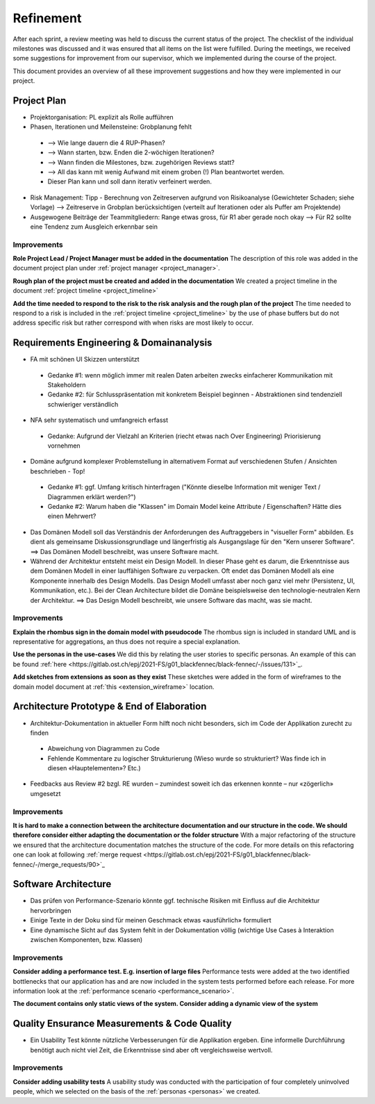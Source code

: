 **********
Refinement
**********
After each sprint, a review meeting was held to discuss the current status of the project. The checklist of the individual milestones was discussed and it was ensured that all items on the list were fulfilled. During the meetings, we received some suggestions for improvement from our supervisor, which we implemented during the course of the project.

This document provides an overview of all these improvement suggestions and how they were implemented in our project.

Project Plan
============
- Projektorganisation: PL explizit als Rolle aufführen
- Phasen, Iterationen und Meilensteine: Grobplanung fehlt

 - --> Wie lange dauern die 4 RUP-Phasen?
 - --> Wann starten, bzw. Enden die 2-wöchigen Iterationen?
 - --> Wann finden die Milestones, bzw. zugehörigen Reviews statt?
 - --> All das kann mit wenig Aufwand mit einem groben (!) Plan beantwortet werden.
 - Dieser Plan kann und soll dann iterativ verfeinert werden.

- Risk Management: Tipp - Berechnung von Zeitreserven aufgrund von Risikoanalyse (Gewichteter Schaden; siehe Vorlage) --> Zeitreserve in Grobplan berücksichtigen (verteilt auf Iterationen oder als Puffer am Projektende)
- Ausgewogene Beiträge der Teammitgliedern: Range etwas gross, für R1 aber gerade noch okay --> Für R2 sollte eine Tendenz zum Ausgleich erkennbar sein

Improvements
------------

**Role Project Lead / Project Manager must be added in the documentation**
The description of this role was added in the document project plan under :ref:`project manager <project_manager>`.

**Rough plan of the project must be created and added in the documentation**
We created a project timeline in the document :ref:`project timeline <project_timeline>`

**Add the time needed to respond to the risk to the risk analysis and the rough plan of the project**
The time needed to respond to a risk is included in the :ref:`project timeline <project_timeline>` by the use of phase buffers but do not address specific risk but rather correspond with when risks are most likely to occur.

Requirements Engineering & Domainanalysis
=========================================
- FA mit schönen UI Skizzen unterstützt

 - Gedanke #1: wenn möglich immer mit realen Daten arbeiten zwecks einfacherer Kommunikation mit Stakeholdern
 - Gedanke #2: für Schlusspräsentation mit konkretem Beispiel beginnen - Abstraktionen sind tendenziell schwieriger verständlich

- NFA sehr systematisch und umfangreich erfasst

 - Gedanke: Aufgrund der Vielzahl an Kriterien (riecht etwas nach Over Engineering) Priorisierung vornehmen

- Domäne aufgrund komplexer Problemstellung in alternativem Format auf verschiedenen Stufen / Ansichten beschrieben - Top!

 - Gedanke #1: ggf. Umfang kritisch hinterfragen ("Könnte dieselbe Information mit weniger Text / Diagrammen erklärt werden?")
 - Gedanke #2: Warum haben die "Klassen" im Domain Model keine Attribute / Eigenschaften? Hätte dies einen Mehrwert?

- Das Domänen Modell soll das Verständnis der Anforderungen des Auftraggebers in "visueller Form" abbilden. Es dient als gemeinsame Diskussionsgrundlage und längerfristig als Ausgangslage für den "Kern unserer Software". ==> Das Domänen Modell beschreibt, was unsere Software macht.
- Während der Architektur entsteht meist ein Design Modell. In dieser Phase geht es darum, die Erkenntnisse aus dem Domänen Modell in einer lauffähigen Software zu verpacken. Oft endet das Domänen Modell als eine Komponente innerhalb des Design Modells. Das Design Modell umfasst aber noch ganz viel mehr (Persistenz, UI, Kommunikation, etc.). Bei der Clean Architecture bildet die Domäne beispielsweise den technologie-neutralen Kern der Architektur. ==> Das Design Modell beschreibt, wie unsere Software das macht, was sie macht.

Improvements
------------
**Explain the rhombus sign in the domain model with pseudocode**
The rhombus sign is included in standard UML and is representative for aggregations, an thus does not require a special explanation.

**Use the personas in the use-cases**
We did this by relating the user stories to specific personas. An example of this can be found :ref:`here <https://gitlab.ost.ch/epj/2021-FS/g01_blackfennec/black-fennec/-/issues/131>`_.

**Add sketches from extensions as soon as they exist**
These sketches were added in the form of wireframes to the domain model document at :ref:`this <extension_wireframe>` location.


Architecture Prototype & End of Elaboration
===========================================
- Architektur-Dokumentation in aktueller Form hilft noch nicht besonders, sich im Code der Applikation zurecht zu finden

 - Abweichung von Diagrammen zu Code
 - Fehlende Kommentare zu logischer Strukturierung (Wieso wurde so strukturiert? Was finde ich in diesen «Hauptelementen»? Etc.)

- Feedbacks aus Review #2 bzgl. RE wurden – zumindest soweit ich das erkennen konnte – nur «zögerlich» umgesetzt

Improvements
------------
**It is hard to make a connection between the architecture documentation and our structure in the code. We should therefore consider either adapting the documentation or the folder structure**
With a major refactoring of the structure we ensured that the architecture documentation matches the structure of the code. For more details on this refactoring one can look at following :ref:`merge request <https://gitlab.ost.ch/epj/2021-FS/g01_blackfennec/black-fennec/-/merge_requests/90>`_

Software Architecture
=====================
- Das prüfen von Performance-Szenario könnte ggf. technische Risiken mit Einfluss auf die Architektur hervorbringen
- Einige Texte in der Doku sind für meinen Geschmack etwas «ausführlich» formuliert
- Eine dynamische Sicht auf das System fehlt in der Dokumentation völlig (wichtige Use Cases à Interaktion zwischen Komponenten, bzw. Klassen)

Improvements
------------
**Consider adding a performance test. E.g. insertion of large files**
Performance tests were added at the two identified bottlenecks that our application has and are now included in the system tests performed before each release. For more information look at the :ref:`performance scenario <performance_scenario>`.

**The document contains only static views of the system. Consider adding a dynamic view of the system**


Quality Ensurance Measurements & Code Quality
=============================================
- Ein Usability Test könnte nützliche Verbesserungen für die Applikation ergeben. Eine informelle Durchführung benötigt auch nicht viel Zeit, die Erkenntnisse sind aber oft vergleichsweise wertvoll.

Improvements
------------

**Consider adding usability tests**
A usability study was conducted with the participation of four completely uninvolved people, which we selected on the basis of the :ref:`personas <personas>` we created.
